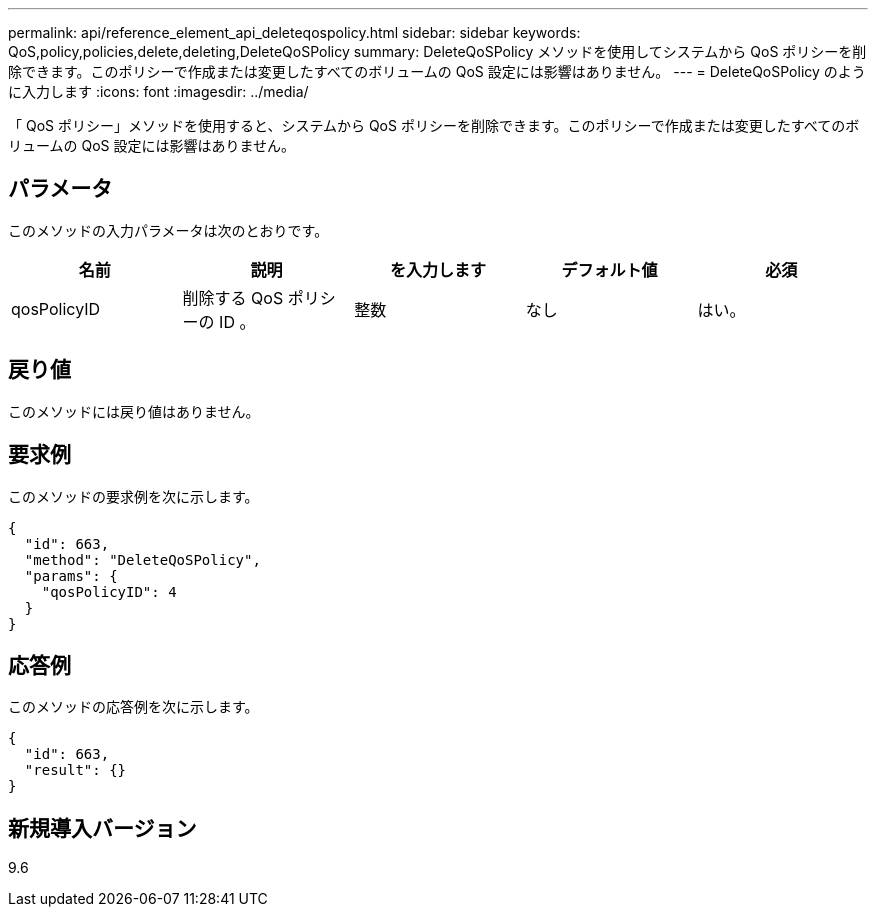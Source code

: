 ---
permalink: api/reference_element_api_deleteqospolicy.html 
sidebar: sidebar 
keywords: QoS,policy,policies,delete,deleting,DeleteQoSPolicy 
summary: DeleteQoSPolicy メソッドを使用してシステムから QoS ポリシーを削除できます。このポリシーで作成または変更したすべてのボリュームの QoS 設定には影響はありません。 
---
= DeleteQoSPolicy のように入力します
:icons: font
:imagesdir: ../media/


[role="lead"]
「 QoS ポリシー」メソッドを使用すると、システムから QoS ポリシーを削除できます。このポリシーで作成または変更したすべてのボリュームの QoS 設定には影響はありません。



== パラメータ

このメソッドの入力パラメータは次のとおりです。

|===
| 名前 | 説明 | を入力します | デフォルト値 | 必須 


 a| 
qosPolicyID
 a| 
削除する QoS ポリシーの ID 。
 a| 
整数
 a| 
なし
 a| 
はい。

|===


== 戻り値

このメソッドには戻り値はありません。



== 要求例

このメソッドの要求例を次に示します。

[listing]
----
{
  "id": 663,
  "method": "DeleteQoSPolicy",
  "params": {
    "qosPolicyID": 4
  }
}
----


== 応答例

このメソッドの応答例を次に示します。

[listing]
----
{
  "id": 663,
  "result": {}
}
----


== 新規導入バージョン

9.6
